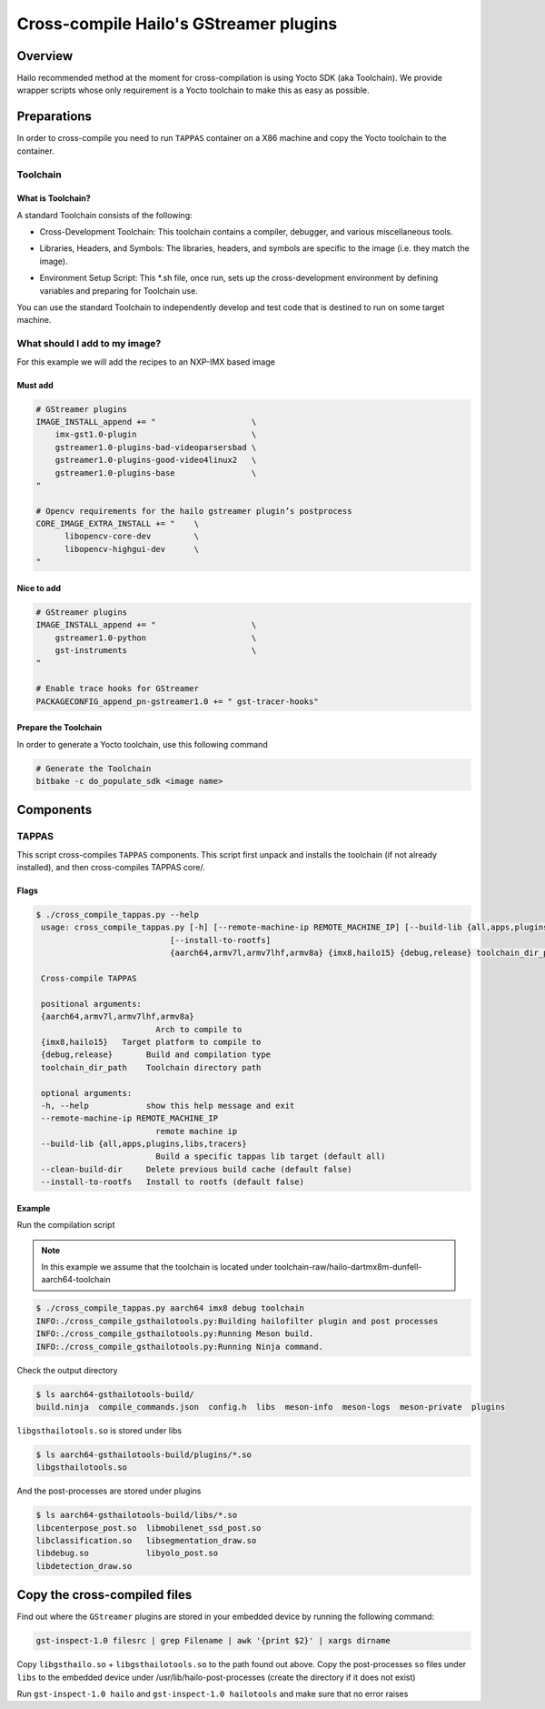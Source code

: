 
Cross-compile Hailo's GStreamer plugins
=======================================

Overview
--------

Hailo recommended method at the moment for cross-compilation is using Yocto SDK (aka Toolchain). We provide wrapper scripts whose only requirement is a Yocto toolchain to make this as easy as possible.

Preparations
------------

In order to cross-compile you need to run ``TAPPAS`` container on a X86 machine and copy the Yocto toolchain to the container.

Toolchain
^^^^^^^^^

What is Toolchain?
~~~~~~~~~~~~~~~~~~

A standard Toolchain consists of the following:


* | Cross-Development Toolchain: This toolchain contains a compiler, debugger, and various miscellaneous tools.

* | Libraries, Headers, and Symbols: The libraries, headers, and symbols are specific to the image (i.e. they match the image).

* | Environment Setup Script: This \*.sh file, once run, sets up the cross-development environment by defining variables and preparing for Toolchain use.

| You can use the standard Toolchain to independently develop and test code that is destined to run on some target machine.

What should I add to my image?
^^^^^^^^^^^^^^^^^^^^^^^^^^^^^^

For this example we will add the recipes to an NXP-IMX based image

Must add
~~~~~~~~

.. code-block:: sh

   # GStreamer plugins
   IMAGE_INSTALL_append += "                    \
       imx-gst1.0-plugin                        \
       gstreamer1.0-plugins-bad-videoparsersbad \
       gstreamer1.0-plugins-good-video4linux2   \
       gstreamer1.0-plugins-base                \
   "

   # Opencv requirements for the hailo gstreamer plugin’s postprocess
   CORE_IMAGE_EXTRA_INSTALL += "    \
         libopencv-core-dev         \
         libopencv-highgui-dev      \
   "

Nice to add
~~~~~~~~~~~

.. code-block:: sh

   # GStreamer plugins
   IMAGE_INSTALL_append += "                    \
       gstreamer1.0-python                      \
       gst-instruments                          \
   "

   # Enable trace hooks for GStreamer
   PACKAGECONFIG_append_pn-gstreamer1.0 += " gst-tracer-hooks"

Prepare the Toolchain
~~~~~~~~~~~~~~~~~~~~~

In order to generate a Yocto toolchain, use this following command

.. code-block:: sh

   # Generate the Toolchain
   bitbake -c do_populate_sdk <image name>

Components
----------

TAPPAS
^^^^^^^^^^^^^

This script cross-compiles ``TAPPAS`` components.
This script first unpack and installs the toolchain (if not already installed), and then cross-compiles TAPPAS core/.

Flags
~~~~~

.. code-block:: sh

   $ ./cross_compile_tappas.py --help
    usage: cross_compile_tappas.py [-h] [--remote-machine-ip REMOTE_MACHINE_IP] [--build-lib {all,apps,plugins,libs,tracers}] [--clean-build-dir]
                               [--install-to-rootfs]
                               {aarch64,armv7l,armv7lhf,armv8a} {imx8,hailo15} {debug,release} toolchain_dir_path

    Cross-compile TAPPAS

    positional arguments:
    {aarch64,armv7l,armv7lhf,armv8a}
                            Arch to compile to
    {imx8,hailo15}   Target platform to compile to
    {debug,release}       Build and compilation type
    toolchain_dir_path    Toolchain directory path

    optional arguments:
    -h, --help            show this help message and exit
    --remote-machine-ip REMOTE_MACHINE_IP
                            remote machine ip
    --build-lib {all,apps,plugins,libs,tracers}
                            Build a specific tappas lib target (default all)
    --clean-build-dir     Delete previous build cache (default false)
    --install-to-rootfs   Install to rootfs (default false)


Example
~~~~~~~

Run the compilation script

.. note::
    In this example we assume that the toolchain is located under toolchain-raw/hailo-dartmx8m-dunfell-aarch64-toolchain


.. code-block:: sh

   $ ./cross_compile_tappas.py aarch64 imx8 debug toolchain
   INFO:./cross_compile_gsthailotools.py:Building hailofilter plugin and post processes
   INFO:./cross_compile_gsthailotools.py:Running Meson build.
   INFO:./cross_compile_gsthailotools.py:Running Ninja command.

Check the output directory

.. code-block:: sh

   $ ls aarch64-gsthailotools-build/
   build.ninja  compile_commands.json  config.h  libs  meson-info  meson-logs  meson-private  plugins

``libgsthailotools.so`` is stored under libs

.. code-block:: sh

   $ ls aarch64-gsthailotools-build/plugins/*.so
   libgsthailotools.so

And the post-processes are stored under plugins

.. code-block:: sh

   $ ls aarch64-gsthailotools-build/libs/*.so   
   libcenterpose_post.so  libmobilenet_ssd_post.so
   libclassification.so   libsegmentation_draw.so
   libdebug.so            libyolo_post.so
   libdetection_draw.so

Copy the cross-compiled files
-----------------------------

Find out where the ``GStreamer`` plugins are stored in your embedded device by running the following command:

.. code-block:: sh

   gst-inspect-1.0 filesrc | grep Filename | awk '{print $2}' | xargs dirname

Copy ``libgsthailo.so`` + ``libgsthailotools.so`` to the path found out above.
Copy the post-processes ``so`` files under ``libs`` to the embedded device under /usr/lib/hailo-post-processes (create the directory if it does not exist)

Run ``gst-inspect-1.0 hailo`` and ``gst-inspect-1.0 hailotools`` and make sure that no error raises  
